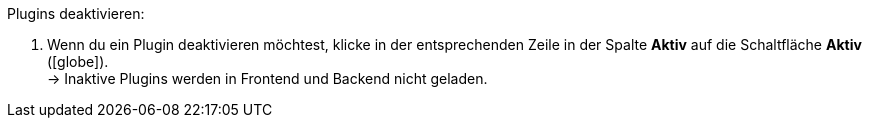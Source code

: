 :icons: font
:docinfodir: /workspace/manual-adoc/de/_includes/_plugin/css/styles.css

[.instruction]
Plugins deaktivieren:

. Wenn du ein Plugin deaktivieren möchtest, klicke in der entsprechenden Zeile in der Spalte *Aktiv* auf die Schaltfläche *Aktiv* (icon:globe[role="sky-blue"]). +
→ Inaktive Plugins werden in Frontend und Backend nicht geladen.